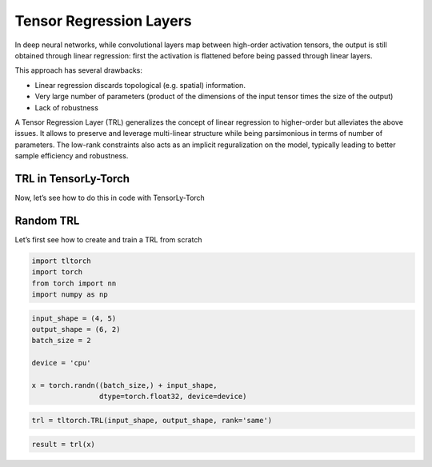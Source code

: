 Tensor Regression Layers
========================

In deep neural networks, while convolutional layers map between
high-order activation tensors, the output is still obtained through
linear regression: first the activation is flattened before being passed
through linear layers.

This approach has several drawbacks: 

* Linear regression discards topological (e.g. spatial) information. 
* Very large number of parameters 
  (product of the dimensions 
  of the input tensor times the size of the output) 
* Lack of robustness

A Tensor Regression Layer (TRL) generalizes the concept of linear
regression to higher-order but alleviates the above issues. It allows to
preserve and leverage multi-linear structure while being parsimonious in
terms of number of parameters. The low-rank constraints also acts as an
implicit reguralization on the model, typically leading to better sample
efficiency and robustness.

.. image:: /_static/TRL.png 
   :align: center
   :width: 800


TRL in TensorLy-Torch
---------------------

Now, let’s see how to do this in code with TensorLy-Torch

Random TRL
----------

Let’s first see how to create and train a TRL from scratch

.. code:: python

    import tltorch
    import torch
    from torch import nn
    import numpy as np

.. code:: python

    input_shape = (4, 5)
    output_shape = (6, 2)
    batch_size = 2
    
    device = 'cpu'
    
    x = torch.randn((batch_size,) + input_shape,
                    dtype=torch.float32, device=device)

.. code:: python

    trl = tltorch.TRL(input_shape, output_shape, rank='same')


.. code:: python

    result = trl(x)
